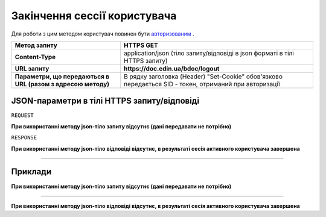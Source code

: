#############################################################
**Закінчення сессії користувача**
#############################################################

Для роботи з цим методом користувач повинен бути `авторизованим <https://wiki-df-bank.edin.ua/uk/latest/API_DOCflow/Methods/Authorization.html>`__ .

+--------------------------------------------------------------+--------------------------------------------------------------------------------------------------------+
|                       **Метод запиту**                       |                                             **HTTPS GET**                                              |
+==============================================================+========================================================================================================+
| **Content-Type**                                             | application/json (тіло запиту/відповіді в json форматі в тілі HTTPS запиту)                            |
+--------------------------------------------------------------+--------------------------------------------------------------------------------------------------------+
| **URL запиту**                                               |   **https://doc.edin.ua/bdoc/logout**                                                                  |
+--------------------------------------------------------------+--------------------------------------------------------------------------------------------------------+
| **Параметри, що передаються в URL (разом з адресою методу)** | В рядку заголовка (Header) "Set-Cookie" обов'язково передається SID - токен, отриманий при авторизації |
|                                                              |                                                                                                        |
+--------------------------------------------------------------+--------------------------------------------------------------------------------------------------------+

**JSON-параметри в тілі HTTPS запиту/відповіді**
*******************************************************************

``REQUEST``

**При використанні методу json-тіло запиту відсутнє (дані передавати не потрібно)**

``RESPONSE``

**При використанні методу json-тіло відповіді відсутнє, в результаті сесія активного користувача завершена**

--------------

**Приклади**
*****************

**При використанні методу json-тіло запиту відсутнє (дані передавати не потрібно)**

--------------

**При використанні методу json-тіло відповіді відсутнє, в результаті сесія активного користувача завершена**



